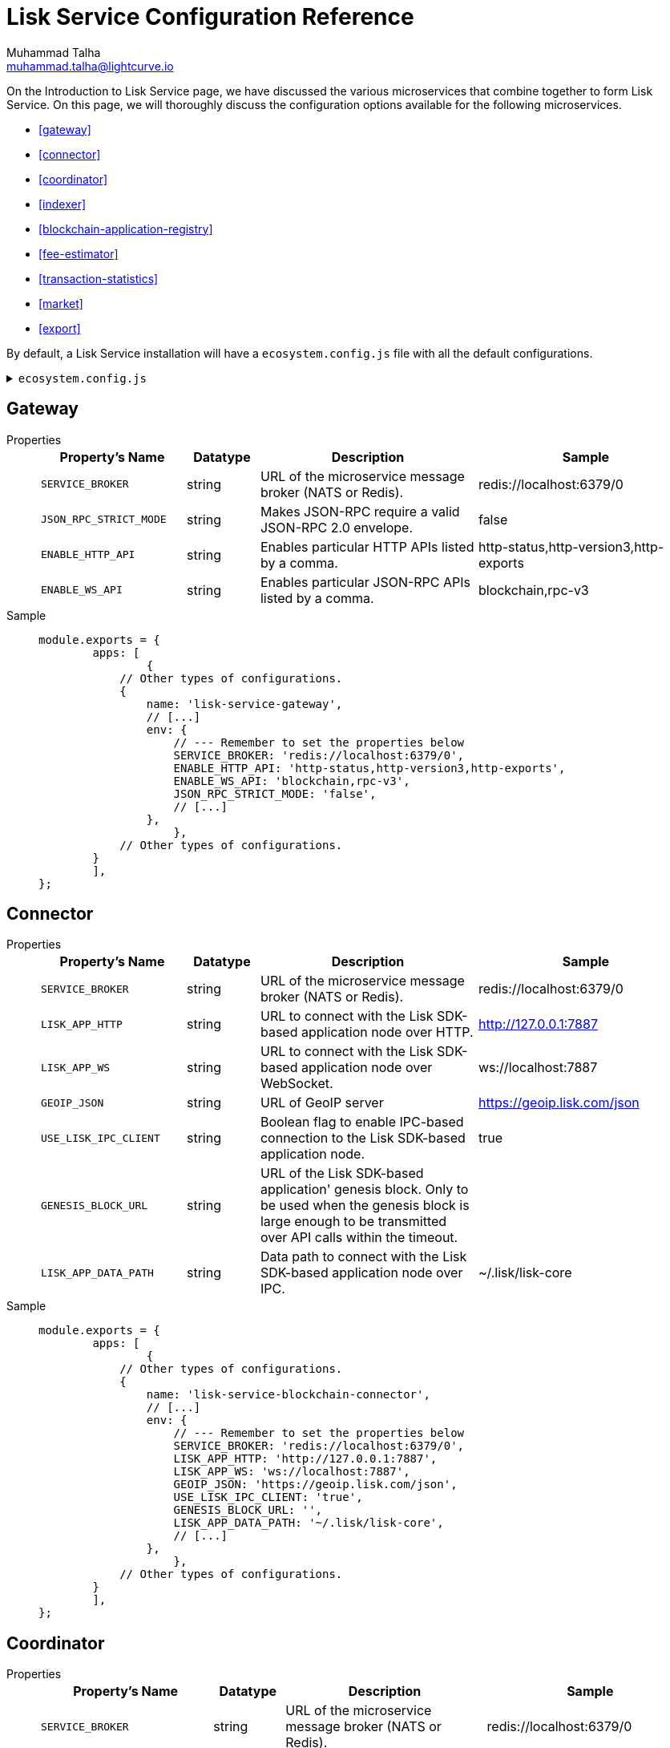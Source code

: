 = Lisk Service Configuration Reference
Muhammad Talha <muhammad.talha@lightcurve.io>

:toc:

On the Introduction to Lisk Service page, we have discussed the various microservices that combine together to form Lisk Service. On this page, we will thoroughly discuss the configuration options available for the following microservices.

* <<gateway>>
* <<connector>>
* <<coordinator>>
* <<indexer>>
* <<blockchain-application-registry>>
* <<fee-estimator>>
* <<transaction-statistics>>
* <<market>>
* <<export>>

By default, a Lisk Service installation will have a `ecosystem.config.js` file with all the default configurations.

.`ecosystem.config.js`
[%collapsible]
====
[source,javascript]
----
module.exports = {
	apps: [
		{
			name: 'lisk-service-gateway',
			script: 'app.js',
			cwd: './services/gateway',
			pid_file: './pids/service_gateway.pid',
			out_file: './logs/service_gateway.log',
			error_file: './logs/service_gateway.err',
			log_date_format: 'YYYY-MM-DD HH:mm:ss SSS',
			watch: false,
			kill_timeout: 10000,
			max_memory_restart: '300M',
			autorestart: true,
			env: {
				PORT: '9901',
				// --- Remember to set the properties below
				SERVICE_BROKER: 'redis://localhost:6379/0',
				SERVICE_GATEWAY_REDIS_VOLATILE: 'redis://localhost:6379/5',
				ENABLE_HTTP_API: 'http-status,http-version3,http-exports',
				ENABLE_WS_API: 'blockchain,rpc-v3',
				GATEWAY_DEPENDENCIES: 'indexer,connector',
				WS_RATE_LIMIT_ENABLE: 'false',
				WS_RATE_LIMIT_CONNECTIONS: 5,
				WS_RATE_LIMIT_DURATION: 1, // in seconds
				ENABLE_REQUEST_CACHING: 'true',
				JSON_RPC_STRICT_MODE: 'false',
				HTTP_RATE_LIMIT_ENABLE: 'false',
				HTTP_RATE_LIMIT_CONNECTIONS: 200,
				HTTP_RATE_LIMIT_WINDOW: 10, // in seconds
				HTTP_CACHE_CONTROL_DIRECTIVES: 'public, max-age=10',
				ENABLE_HTTP_CACHE_CONTROL: 'true',
			},
		},
		{
			name: 'lisk-service-blockchain-app-registry',
			script: 'app.js',
			cwd: './services/blockchain-app-registry',
			pid_file: './pids/service_blockchain_app_registry.pid',
			out_file: './logs/service_blockchain_app_registry.log',
			error_file: './logs/service_blockchain_app_registry.err',
			log_date_format: 'YYYY-MM-DD HH:mm:ss SSS',
			watch: false,
			kill_timeout: 10000,
			max_memory_restart: '150M',
			autorestart: true,
			env: {
				// --- Remember to set the properties below
				SERVICE_BROKER: 'redis://localhost:6379/0',
				SERVICE_APP_REGISTRY_MYSQL: 'mysql://lisk:password@localhost:3306/lisk',
				ENABLE_REBUILD_INDEX_AT_INIT: 'false',
			},
		},
		{
			name: 'lisk-service-blockchain-connector',
			script: 'app.js',
			cwd: './services/blockchain-connector',
			pid_file: './pids/service_blockchain_connector.pid',
			out_file: './logs/service_blockchain_connector.log',
			error_file: './logs/service_blockchain_connector.err',
			log_date_format: 'YYYY-MM-DD HH:mm:ss SSS',
			watch: false,
			kill_timeout: 10000,
			max_memory_restart: '150M',
			autorestart: true,
			env: {
				// --- Remember to set the properties below
				SERVICE_BROKER: 'redis://localhost:6379/0',
				LISK_APP_WS: 'ws://localhost:7887',
				GEOIP_JSON: 'https://geoip.lisk.com/json',
				USE_LISK_IPC_CLIENT: 'true',
				// LISK_APP_DATA_PATH: '~/.lisk/lisk-core',
				// ENABLE_TESTING_MODE: 'false',
			},
		},
		{
			name: 'lisk-service-blockchain-indexer',
			script: 'app.js',
			cwd: './services/blockchain-indexer',
			pid_file: './pids/service_blockchain_indexer.pid',
			out_file: './logs/service_blockchain_indexer.log',
			error_file: './logs/service_blockchain_indexer.err',
			log_date_format: 'YYYY-MM-DD HH:mm:ss SSS',
			watch: false,
			kill_timeout: 10000,
			max_memory_restart: '500M',
			autorestart: true,
			env: {
				// --- Remember to set the properties below
				SERVICE_BROKER: 'redis://localhost:6379/0',
				SERVICE_INDEXER_CACHE_REDIS: 'redis://localhost:6379/1',
				SERVICE_INDEXER_REDIS_VOLATILE: 'redis://localhost:6379/2',
				SERVICE_MESSAGE_QUEUE_REDIS: 'redis://localhost:6379/3',
				SERVICE_INDEXER_MYSQL: 'mysql://lisk:password@localhost:3306/lisk',
				ENABLE_DATA_RETRIEVAL_MODE: 'true',
				ENABLE_INDEXING_MODE: 'true',
				ENABLE_PERSIST_EVENTS: 'false',
			},
		},
		{
			name: 'lisk-service-blockchain-coordinator',
			script: 'app.js',
			cwd: './services/blockchain-coordinator',
			pid_file: './pids/service_blockchain_coordinator.pid',
			out_file: './logs/service_blockchain_coordinator.log',
			error_file: './logs/service_blockchain_coordinator.err',
			log_date_format: 'YYYY-MM-DD HH:mm:ss SSS',
			watch: false,
			kill_timeout: 10000,
			max_memory_restart: '300M',
			autorestart: true,
			env: {
				// --- Remember to set the properties below
				SERVICE_BROKER: 'redis://localhost:6379/0',
				SERVICE_MESSAGE_QUEUE_REDIS: 'redis://localhost:6379/3',
			},
		},
		{
			name: 'lisk-service-fee-estimator',
			script: 'app.js',
			cwd: './services/fee-estimator',
			pid_file: './pids/service_fee_estimator.pid',
			out_file: './logs/service_fee_estimator.log',
			error_file: './logs/service_fee_estimator.err',
			log_date_format: 'YYYY-MM-DD HH:mm:ss SSS',
			watch: false,
			kill_timeout: 10000,
			max_memory_restart: '300M',
			autorestart: true,
			env: {
				// --- Remember to set the properties below
				SERVICE_BROKER: 'redis://localhost:6379/0',
				SERVICE_FEE_ESTIMATOR_CACHE: 'redis://localhost:6379/1',
				ENABLE_FEE_ESTIMATOR_QUICK: 'true',
				ENABLE_FEE_ESTIMATOR_FULL: 'false',
			},
		},
		{
			name: 'lisk-service-transaction-statistics',
			script: 'app.js',
			cwd: './services/transaction-statistics',
			pid_file: './pids/service_transaction_statistics.pid',
			out_file: './logs/service_transaction_statistics.log',
			error_file: './logs/service_transaction_statistics.err',
			log_date_format: 'YYYY-MM-DD HH:mm:ss SSS',
			watch: false,
			kill_timeout: 10000,
			max_memory_restart: '300M',
			autorestart: true,
			env: {
				// --- Remember to set the properties below
				SERVICE_BROKER: 'redis://localhost:6379/0',
				SERVICE_STATISTICS_REDIS: 'redis://localhost:6379/1',
				SERVICE_STATISTICS_MYSQL: 'mysql://lisk:password@localhost:3306/lisk',
				TRANSACTION_STATS_HISTORY_LENGTH_DAYS: '366',
			},
		},
		{
			name: 'lisk-service-market',
			script: 'app.js',
			cwd: './services/market',
			pid_file: './pids/service_market.pid',
			out_file: './logs/service_market.log',
			error_file: './logs/service_market.err',
			log_date_format: 'YYYY-MM-DD HH:mm:ss SSS',
			watch: false,
			kill_timeout: 10000,
			max_memory_restart: '300M',
			autorestart: true,
			env: {
				// --- Remember to set the properties below
				SERVICE_BROKER: 'redis://localhost:6379/0',
				SERVICE_MARKET_REDIS: 'redis://localhost:6379/2',
				SERVICE_MARKET_FIAT_CURRENCIES: 'EUR,USD,CHF,GBP,RUB',
				SERVICE_MARKET_TARGET_PAIRS: 'LSK_BTC,LSK_EUR,LSK_USD,LSK_CHF,BTC_EUR,BTC_USD,BTC_CHF',
				// EXCHANGERATESAPI_IO_API_KEY: ''
			},
		},
		{
			name: 'lisk-service-export',
			script: 'app.js',
			cwd: './services/export',
			pid_file: './pids/service_export.pid',
			out_file: './logs/service_export.log',
			error_file: './logs/service_export.err',
			log_date_format: 'YYYY-MM-DD HH:mm:ss SSS',
			watch: false,
			kill_timeout: 10000,
			max_memory_restart: '300M',
			autorestart: true,
			env: {
				SERVICE_BROKER: 'redis://localhost:6379/0',
				SERVICE_EXPORT_REDIS: 'redis://localhost:6379/3',
				SERVICE_EXPORT_REDIS_VOLATILE: 'redis://localhost:6379/4',
			},
		},
	],
};
----
====



== Gateway


[tabs]
=====
Properties::
+
--
[cols="2,1,3,3",options="header",stripes="hover"]
|===
|Property's Name
|Datatype
|Description
|Sample

| `SERVICE_BROKER`
| string
| URL of the microservice message broker (NATS or Redis).
| redis://localhost:6379/0
 
| `JSON_RPC_STRICT_MODE`
| string
| Makes JSON-RPC require a valid JSON-RPC 2.0 envelope.
| false
 
| `ENABLE_HTTP_API`
| string
| Enables particular HTTP APIs listed by a comma.
| http-status,http-version3,http-exports

| `ENABLE_WS_API`
| string
| Enables particular JSON-RPC APIs listed by a comma.
| blockchain,rpc-v3
|===

--
Sample::
+
--
[source,js]
----
module.exports = {
	apps: [
		{
            // Other types of configurations.
            {
                name: 'lisk-service-gateway',
                // [...]
                env: {
                    // --- Remember to set the properties below
                    SERVICE_BROKER: 'redis://localhost:6379/0',
                    ENABLE_HTTP_API: 'http-status,http-version3,http-exports',
                    ENABLE_WS_API: 'blockchain,rpc-v3',
                    JSON_RPC_STRICT_MODE: 'false',
                    // [...]
                },
		    },
            // Other types of configurations.
        }
	],
};
----
--
=====


== Connector

[tabs]
=====
Properties::
+
--
[cols="2,1,3,3",options="header",stripes="hover"]
|===
|Property's Name
|Datatype
|Description
|Sample

| `SERVICE_BROKER`
| string
| URL of the microservice message broker (NATS or Redis).
| redis://localhost:6379/0
 
| `LISK_APP_HTTP`
| string
| URL to connect with the Lisk SDK-based application node over HTTP.
| http://127.0.0.1:7887
 
| `LISK_APP_WS`
| string
| URL to connect with the Lisk SDK-based application node over WebSocket.
| ws://localhost:7887

| `GEOIP_JSON`
| string
| URL of GeoIP server
| https://geoip.lisk.com/json

| `USE_LISK_IPC_CLIENT`
| string
| Boolean flag to enable IPC-based connection to the Lisk SDK-based application node.
| true 

| `GENESIS_BLOCK_URL`
| string
| URL of the Lisk SDK-based application' genesis block. Only to be used when the genesis block is large enough to be transmitted over API calls within the timeout.
| 

| `LISK_APP_DATA_PATH`
| string
| Data path to connect with the Lisk SDK-based application node over IPC.
| ~/.lisk/lisk-core
|===

--
Sample::
+
--
[source,js]
----
module.exports = {
	apps: [
		{
            // Other types of configurations.
            {
                name: 'lisk-service-blockchain-connector',
                // [...]
                env: {
                    // --- Remember to set the properties below
                    SERVICE_BROKER: 'redis://localhost:6379/0',
                    LISK_APP_HTTP: 'http://127.0.0.1:7887',
                    LISK_APP_WS: 'ws://localhost:7887',
                    GEOIP_JSON: 'https://geoip.lisk.com/json',
                    USE_LISK_IPC_CLIENT: 'true',
                    GENESIS_BLOCK_URL: '',
                    LISK_APP_DATA_PATH: '~/.lisk/lisk-core',
                    // [...]
                },
		    },
            // Other types of configurations.
        }
	],
};
----
--
=====



== Coordinator

[tabs]
=====
Properties::
+
--
[cols="2,1,3,3",options="header",stripes="hover"]
|===
|Property's Name
|Datatype
|Description
|Sample

| `SERVICE_BROKER`
| string
| URL of the microservice message broker (NATS or Redis).
| redis://localhost:6379/0
 
| `SERVICE_MESSAGE_QUEUE_REDIS`
| string
| URL of the job queue to schedule the indexing jobs (Redis).
| redis://localhost:6379/3

|===

--
Sample::
+
--
[source,js]
----
module.exports = {
	apps: [
		{
            // Other types of configurations.
            {
                name: 'lisk-service-blockchain-coordinator',
                // [...]
                env: {
                    // --- Remember to set the properties below
                    SERVICE_BROKER: 'redis://localhost:6379/0',
                    SERVICE_MESSAGE_QUEUE_REDIS: 'redis://localhost:6379/3',
                },
		    },
            // Other types of configurations.
        }
	],
};
----
--
=====


== Indexer

[tabs]
=====
Properties::
+
--
[cols="2,1,3,3",options="header",stripes="hover"]
|===
|Property's Name
|Datatype
|Description
|Sample

| `SERVICE_BROKER`
| string
| URL of the microservice message broker (NATS or Redis).
| redis://localhost:6379/0
 
| `SERVICE_INDEXER_MYSQL`
| string
| Connection string of the MySQL instance that the microservice connects to.
| mysql://lisk:password@localhost:3306/lisk

| `SERVICE_MESSAGE_QUEUE_REDIS`
| string
| URL of the job queue to process the scheduled indexing jobs by the Blockchain Coordinator (Redis).
| redis://localhost:6379/3

| `SERVICE_INDEXER_REDIS_VOLATILE`
| string
| URL of the volatile cache storage (Redis).
| redis://localhost:6379/2

| `ENABLE_DATA_RETRIEVAL_MODE`
| string
| Boolean flag to enable the Data Service mode.
| true

| `ENABLE_INDEXING_MODE`
| string
| Boolean flag to enable the Data Indexing mode.
| true

| `ENABLE_PERSIST_EVENTS`
| string
| Boolean flag to permanently maintain the events in the MySQL database.
| false

|===

--
Sample::
+
--
[source,js]
----
module.exports = {
	apps: [
		{
            // Other types of configurations.
            {
			    name: 'lisk-service-blockchain-indexer',
                // [...]
                env: {
                    // --- Remember to set the properties below
                    SERVICE_BROKER: 'redis://localhost:6379/0',
                    SERVICE_INDEXER_REDIS_VOLATILE: 'redis://localhost:6379/2',
                    SERVICE_MESSAGE_QUEUE_REDIS: 'redis://localhost:6379/3',
                    SERVICE_INDEXER_MYSQL: 'mysql://lisk:password@localhost:3306/lisk',
                    ENABLE_DATA_RETRIEVAL_MODE: 'true',
                    ENABLE_INDEXING_MODE: 'true',
                    ENABLE_PERSIST_EVENTS: 'false',
                    // [...]
                },
		    },
            // Other types of configurations.
        }
	],
};
----
--
=====



== Blockchain application registry
[tabs]
=====
Properties::
+
--
[cols="2,1,3,3",options="header",stripes="hover"]
|===
|Property's Name
|Datatype
|Description
|Sample

| `SERVICE_BROKER`
| string
| URL of the microservice message broker (NATS or Redis).
| redis://localhost:6379/0
 
| `SERVICE_APP_REGISTRY_MYSQL`
| string
| Connection string of the MySQL instance that the microservice connects to.
| mysql://lisk:password@localhost:3306/lisk

| `ENABLE_REBUILD_INDEX_AT_INIT`
| string
| Boolean flag to truncate the index and rebuild at application init.
| false

|===

--
Sample::
+
--
[source,js]
----
module.exports = {
	apps: [
		{
            // Other types of configurations.
            {
                name: 'lisk-service-blockchain-app-registry',
                // [...]
                env: {
                    // --- Remember to set the properties below
                    SERVICE_BROKER: 'redis://localhost:6379/0',
                    SERVICE_APP_REGISTRY_MYSQL: 'mysql://lisk:password@localhost:3306/lisk',
                    ENABLE_REBUILD_INDEX_AT_INIT: 'false',
                },
		    },
            // Other types of configurations.
        }
	],
};
----
--
=====


== Fee estimator

[tabs]
=====
Properties::
+
--
[cols="2,1,3,3",options="header",stripes="hover"]
|===
|Property's Name
|Datatype
|Description
|Sample

| `SERVICE_BROKER`
| string
| URL of the microservice message broker (NATS or Redis).
| redis://localhost:6379/0
 
| `SERVICE_FEE_ESTIMATOR_CACHE`
| string
| URL of the cache storage (Redis).
| redis://localhost:6379/1

|===

--
Sample::
+
--
[source,js]
----
module.exports = {
	apps: [
		{
            // Other types of configurations.
            {
                name: 'lisk-service-fee-estimator',
                // [...]
                env: {
                    // --- Remember to set the properties below
                    SERVICE_BROKER: 'redis://localhost:6379/0',
                    SERVICE_FEE_ESTIMATOR_CACHE: 'redis://localhost:6379/1',
                    // [...]
                },
		    },
            // Other types of configurations.
        }
	],
};
----
--
=====



== Transaction statistics

[tabs]
=====
Properties::
+
--
[cols="2,1,3,3",options="header",stripes="hover"]
|===
|Property's Name
|Datatype
|Description
|Sample

| `SERVICE_BROKER`
| string
| URL of the microservice message broker (NATS or Redis).
| redis://localhost:6379/0
 
| `SERVICE_STATISTICS_MYSQL`
| string
| Connection string of the MySQL instance that the microservice connects to.
| mysql://lisk:password@localhost:3306/lisk

| `SERVICE_STATISTICS_REDIS`
| string
| URL of the cache storage (Redis).
| redis://localhost:6379/1

| `TRANSACTION_STATS_HISTORY_LENGTH_DAYS`
| string
| The number of days for which the transaction statistics need to be built in retrospect to the application init.
| 366

|===

--
Sample::
+
--
[source,js]
----
module.exports = {
	apps: [
		{
            // Other types of configurations.
            {
                name: 'lisk-service-transaction-statistics',
                // [...]
                env: {
                    // --- Remember to set the properties below
                    SERVICE_BROKER: 'redis://localhost:6379/0',
                    SERVICE_STATISTICS_REDIS: 'redis://localhost:6379/1',
                    SERVICE_STATISTICS_MYSQL: 'mysql://lisk:password@localhost:3306/lisk',
                    TRANSACTION_STATS_HISTORY_LENGTH_DAYS: '366',
                },
		    },
            // Other types of configurations.
        }
	],
};
----
--
=====

== Market

[tabs]
=====
Properties::
+
--
[cols="2,1,3,3",options="header",stripes="hover"]
|===
|Property's Name
|Datatype
|Description
|Sample

| `SERVICE_BROKER`
| string
| URL of the microservice message broker (NATS or Redis).
| redis://localhost:6379/0
 
| `SERVICE_MARKET_REDIS`
| string
| URL of the cache storage (Redis).
| redis://localhost:6379/2

| `EXCHANGERATESAPI_IO_API_KEY`
| string
| Access key to fetch data from the "exchangeratesapi.io" API.
| 

| `TRANSACTION_STATS_HISTORY_LENGTH_DAYS`
| string
| The number of days for which the transaction statistics need to be built in retrospect to the application init.
| 100 

|===

--
Sample::
+
--
[source,js]
----
module.exports = {
	apps: [
		{
            // Other types of configurations.
            {
                name: 'lisk-service-market',
                // [...]
                env: {
                    // --- Remember to set the properties below
                    SERVICE_BROKER: 'redis://localhost:6379/0',
                    SERVICE_MARKET_REDIS: 'redis://localhost:6379/2',
                    EXCHANGERATESAPI_IO_API_KEY: '',
                    TRANSACTION_STATS_HISTORY_LENGTH_DAYS: '100',
                    // [...]
                },
		    },
            // Other types of configurations.
        }
	],
};
----
--
=====



== Export

[tabs]
=====
Properties::
+
--
[cols="2,1,3,3",options="header",stripes="hover"]
|===
|Property's Name
|Datatype
|Description
|Sample

| `SERVICE_BROKER`
| string
| URL of the microservice message broker (NATS or Redis).
| redis://localhost:6379/0
 
| `SERVICE_EXPORT_REDIS`
| string
| URL of the permanent cache storage (Redis).
| redis://localhost:6379/3

| `SERVICE_EXPORT_REDIS_VOLATILE`
| string
| URL of the volatile cache storage (Redis).
| redis://localhost:6379/4

|===

--
Sample::
+
--
[source,js]
----
module.exports = {
	apps: [
		{
            // Other types of configurations.
            {
                name: 'lisk-service-export',
                // [...]
                env: {
                    SERVICE_BROKER: 'redis://localhost:6379/0',
                    SERVICE_EXPORT_REDIS: 'redis://localhost:6379/3',
                    SERVICE_EXPORT_REDIS_VOLATILE: 'redis://localhost:6379/4',
                },
		    },
            // Other types of configurations.
        }
	],
};
----
--
=====



// == Common settings

// These options are available for all micro-services provided by Lisk Service.

// === Service broker

// [source,bash]
// ----
// # Must be identical for all micro-serivces
// # Make sure that all micro-services are able to connect with the common Redis
// SERVICE_BROKER=redis://localhost:6379/0
// ----

// === Logging configuration

// [source,bash]
// ----
// SERVICE_LOG_LEVEL=info    # Default log level. TRACE < DEBUG < INFO < WARN < ERROR < FATAL
// SERVICE_LOG_STDOUT=true   # Asynchronous console output (non-blocking, preferred)
// SERVICE_LOG_CONSOLE=false # Plain JavaScript console.log() output (blocking),  only for debug
// SERVICE_LOG_FILE=false    # file path ex. ./logs/service.log
// SERVICE_LOG_GELF=false    # GELF output for remote logging ex. Graylog localhost:12201/udp
// ----

// == Gateway settings

// === Server settings

// [source,bash]
// ----
// # Port that provides the possibility to connect with Lisk Service
// # For HTTP and WebSocket
// PORT=9901
// HOST=0.0.0.0   # or 127.0.0.1 for localhost
// ----

// === API settings

// [source,bash]
// ----
// # Enable certain APIs (HTTP & WebSocket)
// # Use comma separated list
// ENABLE_HTTP_API=http-status,http-version2
// ENABLE_WS_API=blockchain,rpc-v2
// ----

// [NOTE]

// Since the SDK version 5, the HTTP APIs `http-version1`,`http-version1-compat` and WebSocket APIs `rpc`,`rpc-v1` are considered deprecated.
// Please use only version2 APIs when connecting to the SDKv5-based node.

// === Caching

// [source,bash]
// ----
// # To enable response caching, the ENABLE_HTTP_CACHE_CONTROL environment
// # variable is required to be true. This would include the Cache-Control
// # header within the responses.
// ENABLE_HTTP_CACHE_CONTROL=true

// # The `Cache-Control` directives can be overridden with the `HTTP_CACHE_CONTROL_DIRECTIVES`
// # environment variable and currently defaults to `public, max-age=10`.
// HTTP_CACHE_CONTROL_DIRECTIVES='public, max-age=10'

// # To enable RPC response caching, the `ENABLE_REQUEST_CACHING` environment
// # variable is required to be true.
// ENABLE_REQUEST_CACHING=true
// ----

// === Websocket settings

// [source,bash]
// ----
// # To enable websocket rate limit, the `WS_RATE_LIMIT_ENABLE` environment variable is required to be true.
// # Number of connections per second can be set using the
// # `WS_RATE_LIMIT_CONNECTIONS` and `WS_RATE_LIMIT_DURATION` environment
// # variable. It currently defaults to `5 connections per second`
// WS_RATE_LIMIT_ENABLE=true
// WS_RATE_LIMIT_CONNECTIONS=5
// WS_RATE_LIMIT_DURATION=1
// ----

// === Compatibility settings

// [source,bash]
// ----
// # To enable `HTTP Rate limit`, the `HTTP_RATE_LIMIT_ENABLE` environment variable is required to be true.
// # The `HTTP Rate limit` directives can be set using the `HTTP_RATE_LIMIT_WINDOW` and the `HTTP_RATE_LIMIT_CONNECTIONS` environment
// # variable.
// HTTP_RATE_LIMIT_ENABLE=true
// HTTP_RATE_LIMIT_WINDOW=10 # To keep a record of requests in the memory (in seconds). Defaults to 10 seconds
// HTTP_RATE_LIMIT_CONNECTIONS=200 # Max number of requests during window. Defaults to 200 requests
// ----

// === Compatibility settings

// [source,bash]
// ----
// # Enabled requires clients to pass the full JSON-RPC envelope.
// # Disabled allows clients to pass only `method` in the request
// # and does not check the envelope whether it has `jsonrpc: "2.0"` or not.
// JSON_RPC_STRICT_MODE=false
// ----

// == Lisk settings

// === Node settings

// [source,bash]
// ----
// LISK_CORE_WS=ws://localhost:8080       # Lisk Core WebSocket RPC API
// # Use host.docker.internal instead of localhost, if Lisk Service runs in Docker
// # LISK_CORE_WS=ws://host.docker.internal:8080
// LISK_CORE_CLIENT_TIMEOUT=30            # Lisk Core client timeout (in seconds)
// ----

// === MySQL Snapshot settings

// Configurations to sync Lisk Service from an existing snapshot, to speed up the sync process.

// [source,bash]
// ----
// # Enable or disable apply snapshot feature
// ENABLE_APPLY_SNAPSHOT=true

// # Custom snapshot url (Expected to end with sql.gz)
// INDEX_SNAPSHOT_URL='https://snapshots.lisk.io/mainnet/service.sql.gz'

// # When the MySQL is hosted as a docker-compose service, set the following environment variables:
// # Set docker-compose file path (use absolute path)
// DOCKER_COMPOSE_FILEPATH='/Users/lisk/lisk-service/jenkins/mysql/docker-compose.yml'

// # Set MySQL service name as defined in the above docker-compose file
// DOCKER_MYSQL_SERVICE_NAME=mysql
// ----

// === Internal cache & persistence

// [source,bash]
// ----
// # Local Redis cache with persistency for Core microservice
// # Refer to the /docker/redis/redis.persistent.conf for more details
// # Note: SERVICE_BROKER uses a different DB
// SERVICE_CORE_REDIS=redis://localhost:6379/1

// # Local Redis LRU cache for Core microservice
// # This should be a separate instance in the production
// # Refer to the /docker/redis/redis.volatile.conf for more details
// SERVICE_CORE_REDIS_VOLATILE=redis://localhost:6379/2

// # MySQL settings
// SERVICE_CORE_MYSQL=mysql://lisk:password@localhost:3306/lisk_service_core

// # MySQL install (for local Docker container)
// MYSQL_ROOT_PASSWORD=password
// MYSQL_DATABASE=lisk
// MYSQL_USER=lisk
// MYSQL_PASSWORD=password
// ----

// === External services

// [source,bash]
// ----
// # Lisk static assets, i.e. known account lists
// LISK_STATIC=https://static-data.lisk.com

// # Lisk Service geolocation backend
// GEOIP_JSON=https://geoip.lisk.com/json
// ----

// === Indexing

// [source,bash]
// ----
// # Important: The number of blocks makes the process responsible of creating
// # and maintaining search index of the given number of blocks behind the current height.
// #
// # indexNumOfBlocks = 0 means that index will consist of all blocks.
// #
// # The block index may trigger indexing of other entities that are part of the block
// # such as transactions, accounts, votes etc.
// INDEX_N_BLOCKS=202
// ----

// === Transaction statistics

// [source,bash]
// ----
// # Enable or disable transaction statistics feature
// ENABLE_TRANSACTION_STATS=true

// # Set update interval to 1 hour
// TRANSACTION_STATS_UPDATE_INTERVAL=3600 # seconds

// # How many days would be analyzed
// TRANSACTION_STATS_HISTORY_LENGTH_DAYS=5
// ----

// === Fee estimator

// [source,bash]
// ----
// # Enable quick algorithm
// ENABLE_FEE_ESTIMATOR_QUICK=true

// # Enable full algorithm
// ENABLE_FEE_ESTIMATOR_FULL=false

// # How many blocks are analyzed during coldstart
// FEE_EST_COLD_START_BATCH_SIZE=1

// # At what height does the blockchain start using dynamic fees
// FEE_EST_DEFAULT_START_BLOCK_HEIGHT=1

// # Estimated moving average algorithm configuration
// # Extra settings for advanced users. They might be useful for getting
// # more precise results under specific circumstances.
// # The default settings are sufficient for most environments.
// FEE_EST_EMA_BATCH_SIZE=20
// FEE_EST_EMA_DECAY_RATE=0.5
// FEE_EST_WAVG_DECAY_PERCENTAGE=10
// ----


// == Market settings

// [source,bash]
// ----
// # FIAT currencies used for price calculation
// # All FIAT currencies used in SERVICE_MARKET_TARGET_PAIRS need to be listed by comma
// # and the EXCHANGERATESAPI_IO_API_KEY needs to be provided.
// SERVICE_MARKET_FIAT_CURRENCIES=EUR,USD,CHF,GBP,RUB

// # Exchange rates exposed to the Gateway, listed by a comma
// SERVICE_MARKET_TARGET_PAIRS=LSK_BTC,LSK_EUR,BTC_CHF

// # Optional API key for https://exchangeratesapi.io/
// # /market/prices endpoint will respond with additional data, specifically the exchange rates for various cryptocurrencies in other fiat currencies.
// # The free plan would suffice for the purpose of Lisk Service.
// EXCHANGERATESAPI_IO_API_KEY=EXCHANGERATESAPI_IO_API_KEY

// # Local Redis cache for the Market microservice
// # Required, if Lisk Service is not running in Docker
// SERVICE_MARKET_REDIS=redis://localhost:6379/2
// ----

// === Deprecated settings

// [source,bash]
// ----
// # This setting is required only for SDK version 4 or lower.
// LISK_CORE_HTTP=https://mainnet.lisk.com # Lisk Core HTTP URL
// ----